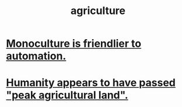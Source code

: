 :PROPERTIES:
:ID:       4a5a8778-2f0d-4e7d-bb16-cabbe02cb03d
:END:
#+title: agriculture
* [[https://github.com/JeffreyBenjaminBrown/public_notes_with_github-navigable_links/blob/master/monoculture_is_friendlier_to_automation.org][Monoculture is friendlier to automation.]]
* [[https://github.com/JeffreyBenjaminBrown/public_notes_with_github-navigable_links/blob/master/humanity_appears_to_have_passed_peak_agricultural_land.org][Humanity appears to have passed "peak agricultural land".]]
